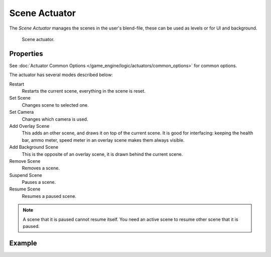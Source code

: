 .. _bpy.types.SceneActuator:

**************
Scene Actuator
**************

The *Scene Actuator* manages the scenes in the user's blend-file,
these can be used as levels or for UI and background.

.. figure:: /images/game-engine_logic_actuators_types_scene_node.png
   :width: 257px

   Scene actuator.


Properties
==========

See :doc:`Actuator Common Options </game_engine/logic/actuators/common_options>` for common options.

The actuator has several modes described below:

Restart
   Restarts the current scene, everything in the scene is reset.
Set Scene
   Changes scene to selected one.
Set Camera
   Changes which camera is used.
Add Overlay Scene
   This adds an other scene, and draws it on top of the current scene.
   It is good for interfacing: keeping the health bar, ammo meter,
   speed meter in an overlay scene makes them always visible.
Add Background Scene
   This is the opposite of an overlay scene, it is drawn behind the current scene.
Remove Scene
   Removes a scene.
Suspend Scene
   Pauses a scene.
Resume Scene
   Resumes a paused scene.

.. note::

   A scene that it is paused cannot resume itself.
   You need an active scene to resume other scene that it is paused.


Example
=======
